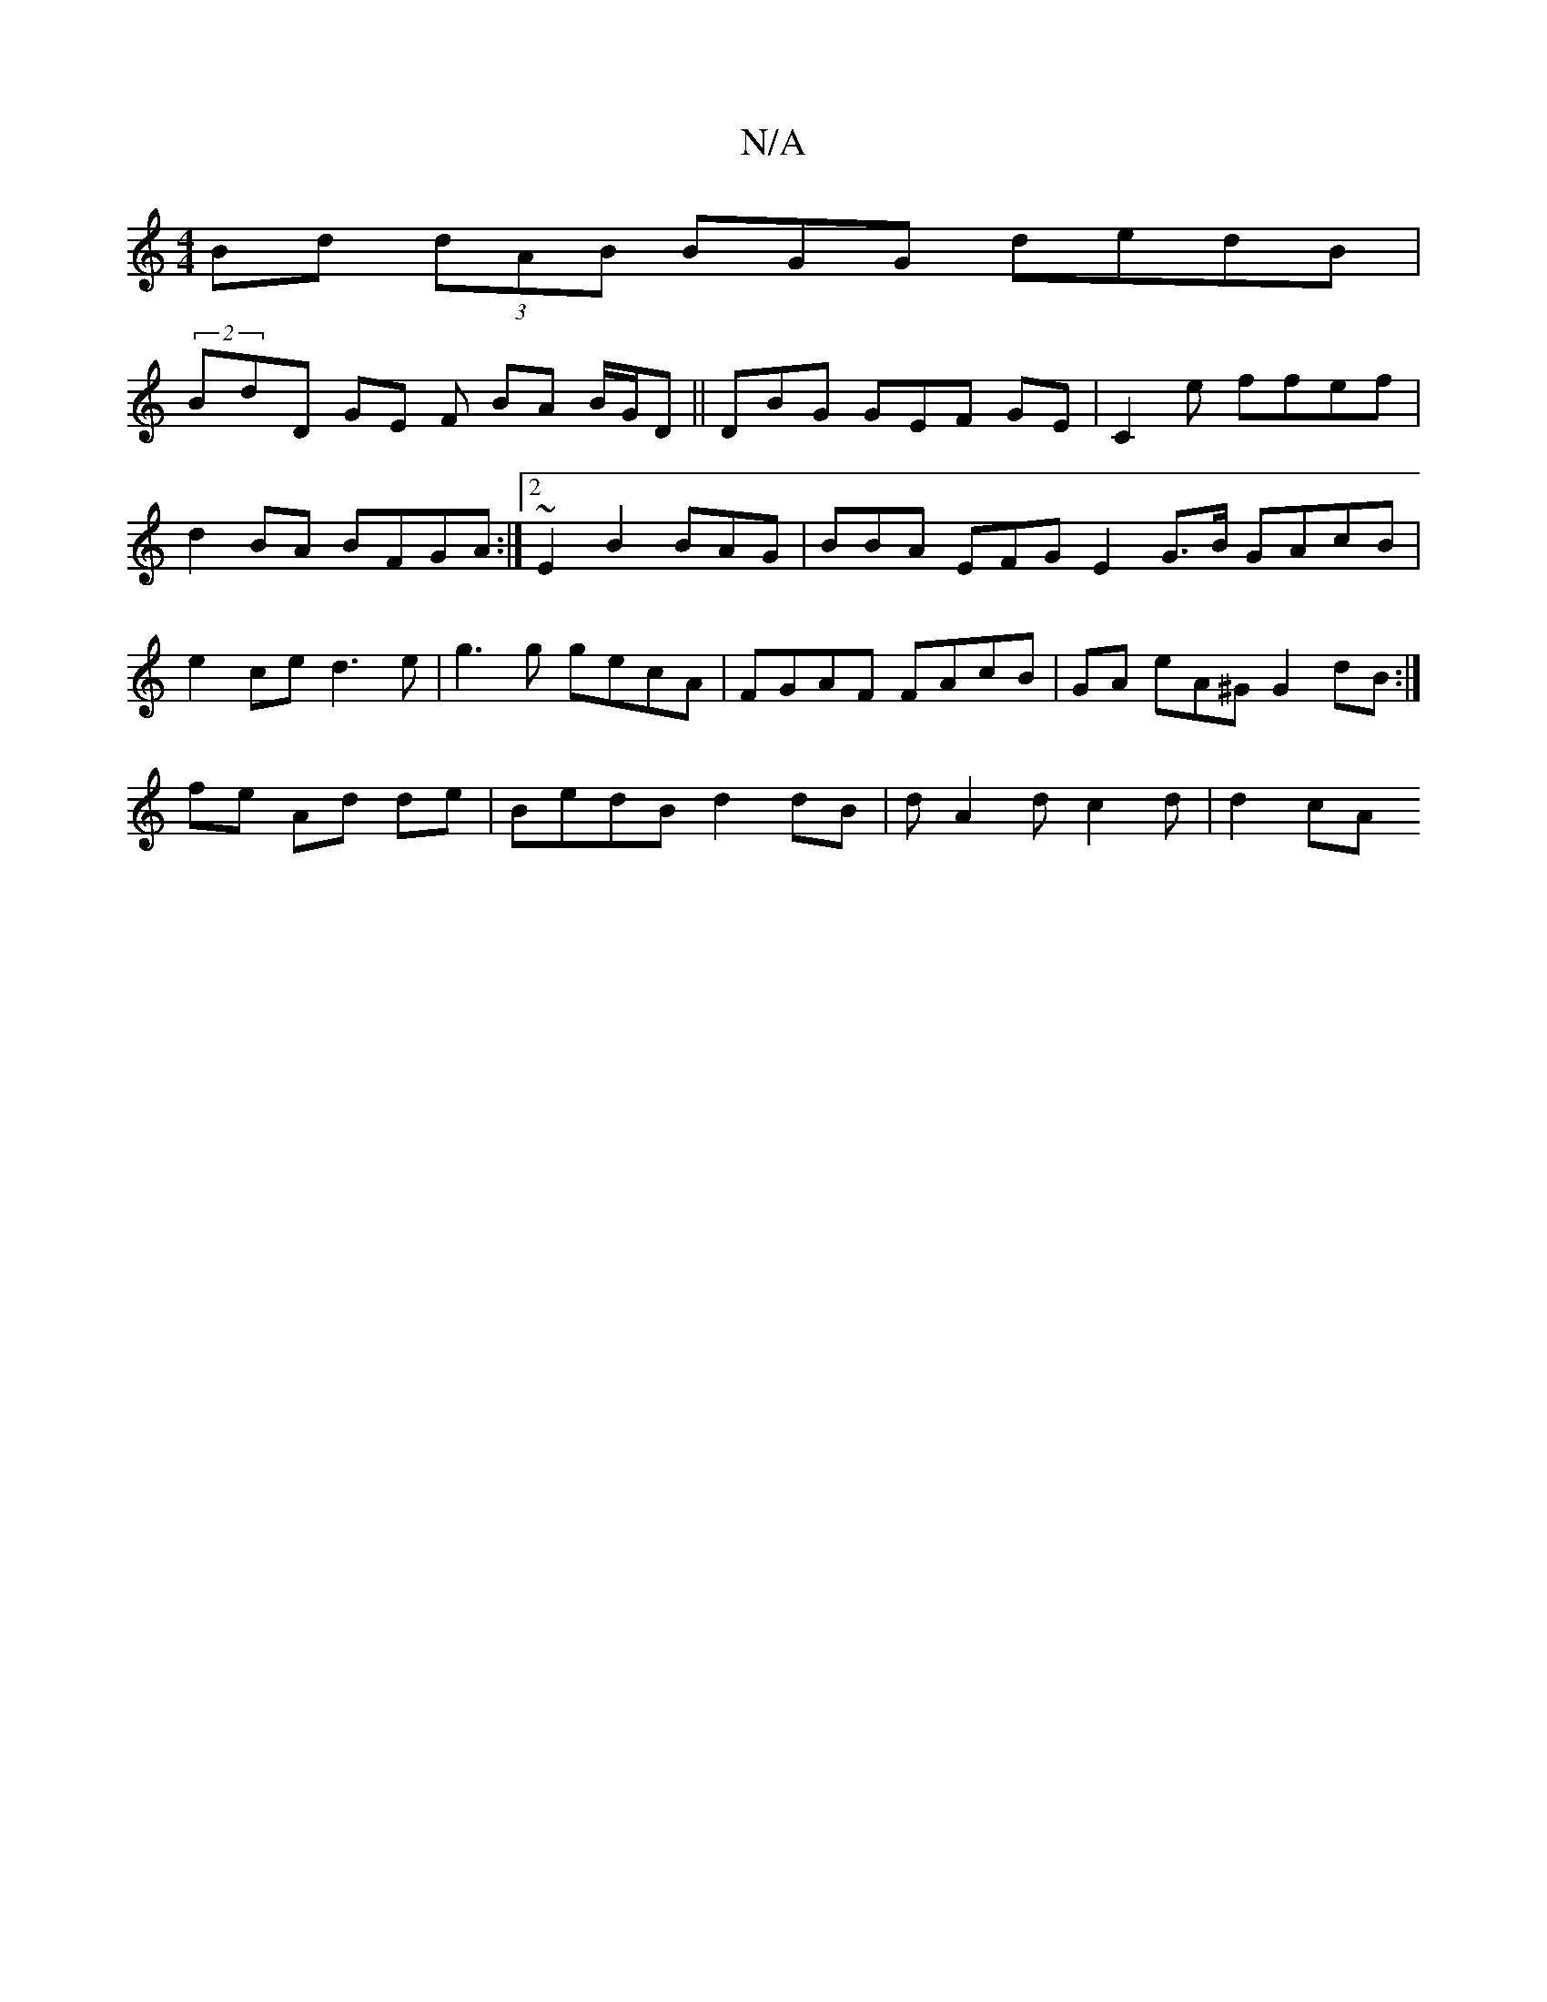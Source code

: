 X:1
T:N/A
M:4/4
R:N/A
K:Cmajor
Bd (3dAB BGG dedB|
(2BdD GE F BA B/G/D||DBG GEF GE | C2 e ffef|d2 BA BFGA :|2 ~E2 B2 BAG|BBA EFG E2 G>B GAcB | e2ce d3e | g3 g gecA | FGAF FAcB| GA eA^G G2dB :|
fe Ad de | BedB d2dB | d A2d c2d|d2 cA 